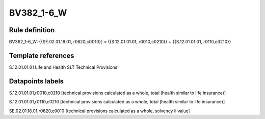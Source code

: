===========
BV382_1-6_W
===========

Rule definition
---------------

BV382_1-6_W: {{SE.02.01.18.01, r0620,c0010}} = {{S.12.01.01.01, r0010,c0210}} + {{S.12.01.01.01, r0110,c0210}}


Template references
-------------------

S.12.01.01.01 Life and Health SLT Technical Provisions


Datapoints labels
-----------------

S.12.01.01.01,r0010,c0210 [technical provisions calculated as a whole, total (health similar to life insurance)]

S.12.01.01.01,r0110,c0210 [technical provisions calculated as a whole, total (health similar to life insurance)]

SE.02.01.18.01,r0620,c0010 [technical provisions calculated as a whole, solvency ii value]



